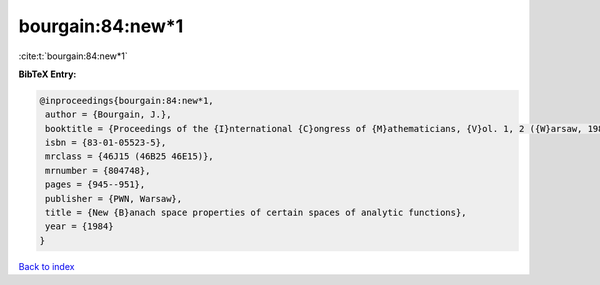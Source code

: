 bourgain:84:new*1
=================

:cite:t:`bourgain:84:new*1`

**BibTeX Entry:**

.. code-block:: bibtex

   @inproceedings{bourgain:84:new*1,
    author = {Bourgain, J.},
    booktitle = {Proceedings of the {I}nternational {C}ongress of {M}athematicians, {V}ol. 1, 2 ({W}arsaw, 1983)},
    isbn = {83-01-05523-5},
    mrclass = {46J15 (46B25 46E15)},
    mrnumber = {804748},
    pages = {945--951},
    publisher = {PWN, Warsaw},
    title = {New {B}anach space properties of certain spaces of analytic functions},
    year = {1984}
   }

`Back to index <../By-Cite-Keys.html>`_
